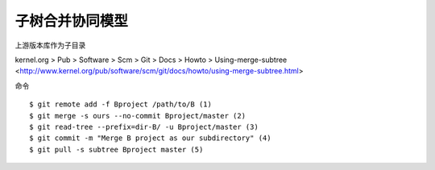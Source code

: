 子树合并协同模型
================
上游版本库作为子目录


kernel.org > Pub > Software > Scm > Git > Docs > Howto > Using-merge-subtree <http://www.kernel.org/pub/software/scm/git/docs/howto/using-merge-subtree.html>



命令

::

    $ git remote add -f Bproject /path/to/B (1)
    $ git merge -s ours --no-commit Bproject/master (2)
    $ git read-tree --prefix=dir-B/ -u Bproject/master (3)
    $ git commit -m "Merge B project as our subdirectory" (4)
    $ git pull -s subtree Bproject master (5)

